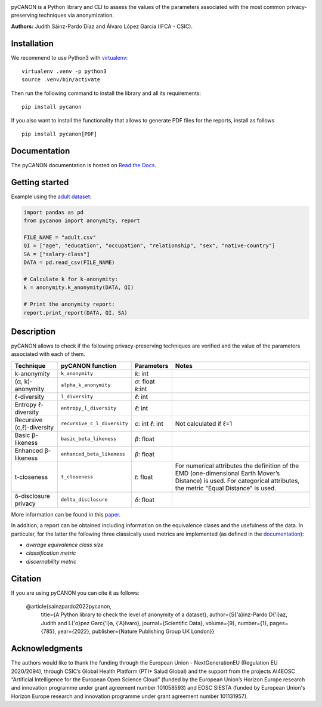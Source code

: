 .. image:: https://raw.githubusercontent.com/IFCA-Advanced-Computing/pycanon/main/images/pycanon_logo.png
   :align: center
   :width: 400px

|License| |DOI| |PyPI| |Downloads| |Documentation Status| |Pipeline Status| 

pyCANON is a Python library and CLI to assess the values of the parameters
associated with the most common privacy-preserving techniques via anonymization.

**Authors:** Judith Sáinz-Pardo Díaz and Álvaro López García (IFCA - CSIC).

Installation
------------

We recommend to use Python3 with
`virtualenv <https://virtualenv.pypa.io/en/latest/>`__:

::

   virtualenv .venv -p python3
   source .venv/bin/activate

Then run the following command to install the library and all its
requirements:

::

   pip install pycanon


If you also want to install the functionality that allows to generate PDF files
for the reports, install as follows
::

   pip install pycanon[PDF]


Documentation
-------------

The pyCANON documentation is hosted on `Read the
Docs <https://pycanon.readthedocs.io/>`__.

Getting started
---------------

Example using the `adult
dataset <https://archive.ics.uci.edu/ml/datasets/adult>`__:

.. code:: python

   import pandas as pd
   from pycanon import anonymity, report

   FILE_NAME = "adult.csv"
   QI = ["age", "education", "occupation", "relationship", "sex", "native-country"]
   SA = ["salary-class"]
   DATA = pd.read_csv(FILE_NAME)

   # Calculate k for k-anonymity:
   k = anonymity.k_anonymity(DATA, QI)

   # Print the anonymity report:
   report.print_report(DATA, QI, SA)

Description
-----------

pyCANON allows to check if the following privacy-preserving techniques
are verified and the value of the parameters associated with each of
them.

+---------------------------+-----------------------------+------------+-----------------------------------------------------+
| Technique                 | pyCANON function            | Parameters | Notes                                               |
+===========================+=============================+============+=====================================================+
| k-anonymity               | ``k_anonymity``             | *k*: int   |                                                     |
+---------------------------+-----------------------------+------------+-----------------------------------------------------+
| (α, k)-anonymity          | ``alpha_k_anonymity``       | *α*: float |                                                     |
|                           |                             | *k*:int    |                                                     |
+---------------------------+-----------------------------+------------+-----------------------------------------------------+
| ℓ-diversity               | ``l_diversity``             | *ℓ*: int   |                                                     |
+---------------------------+-----------------------------+------------+-----------------------------------------------------+
| Entropy ℓ-diversity       | ``entropy_l_diversity``     | *ℓ*: int   |                                                     |
+---------------------------+-----------------------------+------------+-----------------------------------------------------+
| Recursive (c,ℓ)-diversity | ``recursive_c_l_diversity`` | *c*: int   | Not calculated if ℓ=1                               |
|                           |                             | *ℓ*: int   |                                                     |
+---------------------------+-----------------------------+------------+-----------------------------------------------------+
| Basic β-likeness          | ``basic_beta_likeness``     | *β*: float |                                                     |
+---------------------------+-----------------------------+------------+-----------------------------------------------------+
| Enhanced β-likeness       | ``enhanced_beta_likeness``  | *β*: float |                                                     |
+---------------------------+-----------------------------+------------+-----------------------------------------------------+
| t-closeness               | ``t_closeness``             | *t*: float | For numerical attributes the definition of the EMD  |
|                           |                             |            | (one-dimensional Earth Mover’s Distance) is used.   |
|                           |                             |            | For categorical attributes, the metric "Equal       |
|                           |                             |            | Distance" is used.                                  |
+---------------------------+-----------------------------+------------+-----------------------------------------------------+
| δ-disclosure privacy      | ``delta_disclosure``        | *δ*: float |                                                     |
+---------------------------+-----------------------------+------------+-----------------------------------------------------+

More information can be found in this `paper <https://www.nature.com/articles/s41597-022-01894-2>`__.

In addition, a report can be obtained including information on the equivalence clases and the
usefulness of the data. In particular, for the latter the following three classically used metrics
are implemented (as defined in the `documentation <https://pycanon.readthedocs.io/>`__): 

* *average equivalence class size*
* *classification metric* 
* *discernability metric*

Citation
-----------
If you are using pyCANON you can cite it as follows:

   @article{sainzpardo2022pycanon,
      title={A Python library to check the level of anonymity of a dataset},
      author={S{\'a}inz-Pardo D{\'\i}az, Judith and L{\'o}pez Garc{\'\i}a, {\'A}lvaro},
      journal={Scientific Data},
      volume={9},
      number={1},
      pages={785},
      year={2022},
      publisher={Nature Publishing Group UK London}}


Acknowledgments
-----------------

The authors would like to thank the funding through the European Union - NextGenerationEU 
(Regulation EU 2020/2094), through CSIC’s Global Health Platform (PTI+ Salud Global) and 
the support from the projects AI4EOSC “Artificial Intelligence for the European Open Science 
Cloud” (funded by the European Union’s Horizon Europe research and innovation programme under
grant agreement number 101058593) and EOSC SIESTA (funded by European Union's Horizon Europe
research and innovation programme under grant agreement number 101131957).

.. |License| image:: https://img.shields.io/badge/License-Apache_2.0-blue.svg
   :target: https://gitlab.ifca.es/sainzj/check-anonymity/-/blob/main/LICENSE
.. |DOI| image:: https://zenodo.org/badge/DOI/10.20350/digitalCSIC/15280.svg
   :target: https://doi.org/10.20350/digitalCSIC/15280
.. |PyPI| image:: https://img.shields.io/pypi/v/pycanon
   :target: https://pypi.org/project/pycanon/
.. |Downloads| image:: https://static.pepy.tech/badge/pycanon
   :target: https://pepy.tech/project/pycanon
.. |Documentation Status| image:: https://readthedocs.org/projects/pycanon/badge/?version=latest
   :target: https://pycanon.readthedocs.io/en/latest/?badge=latest
.. |Pipeline Status| image:: https://github.com/IFCA-Advanced-Computing/pycanon/actions/workflows/cicd.yml/badge.svg?event=push
   :target: https://github.com/IFCA-Advanced-Computing/pycanon/actions/workflows/cicd.yml


